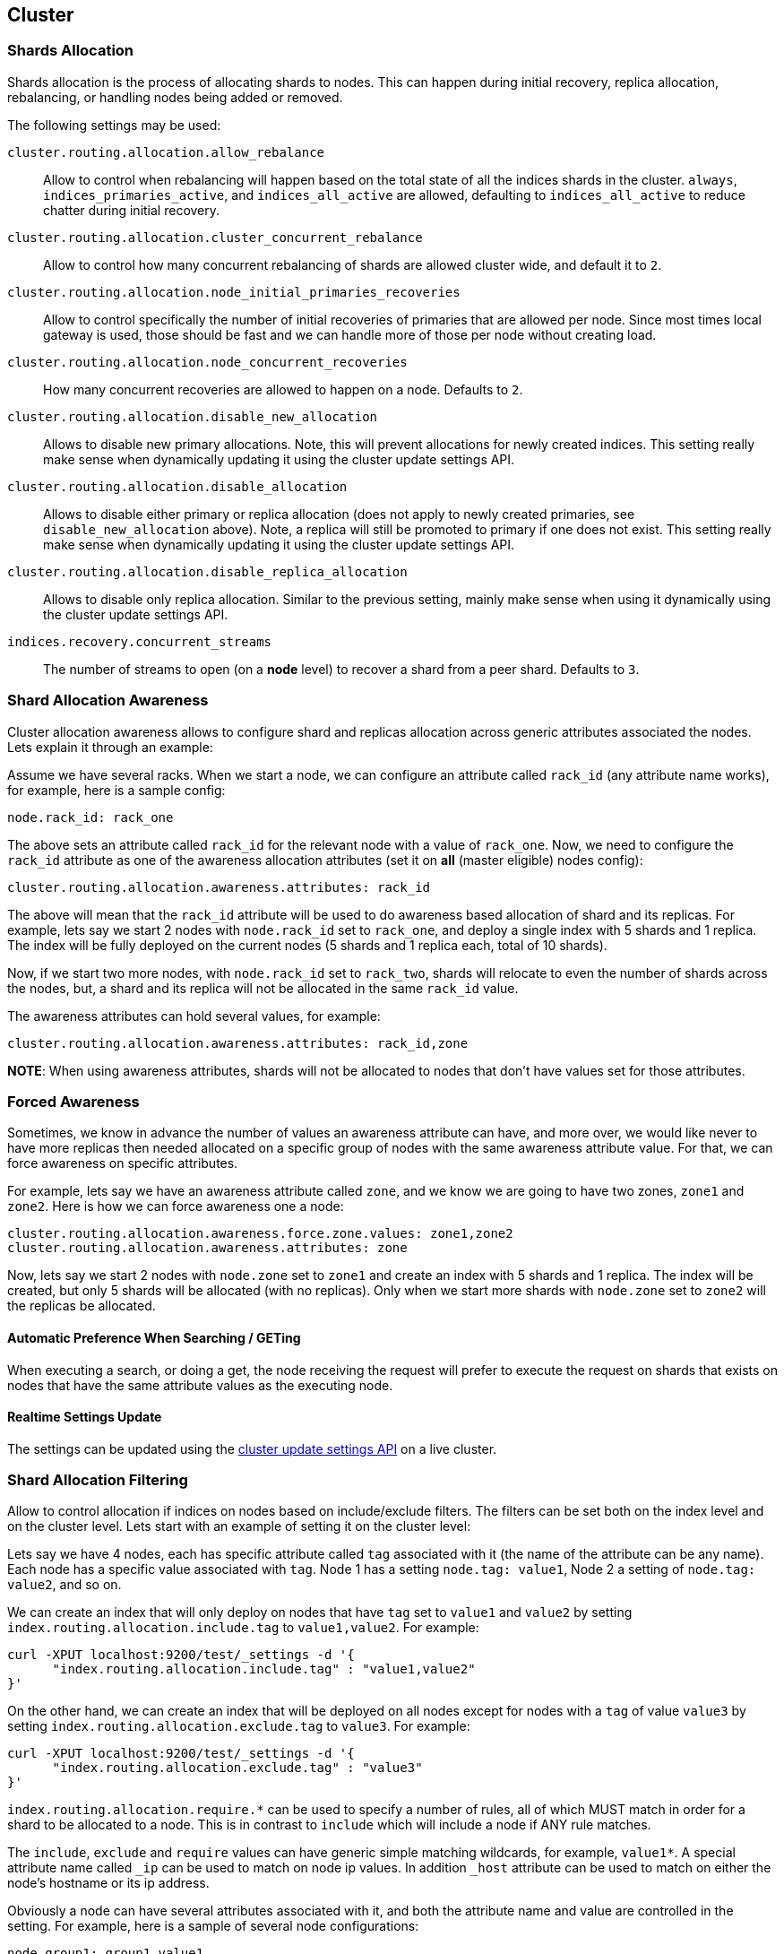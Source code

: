 [[modules-cluster]]
== Cluster

[float]
[[shards-allocation]]
=== Shards Allocation

Shards allocation is the process of allocating shards to nodes. This can
happen during initial recovery, replica allocation, rebalancing, or
handling nodes being added or removed.

The following settings may be used:

`cluster.routing.allocation.allow_rebalance`::
        Allow to control when rebalancing will happen based on the total 
        state of all the indices shards in the cluster. `always`, 
        `indices_primaries_active`, and `indices_all_active` are allowed, 
        defaulting to `indices_all_active` to reduce chatter during 
        initial recovery.


`cluster.routing.allocation.cluster_concurrent_rebalance`::
      Allow to control how many concurrent rebalancing of shards are 
      allowed cluster wide, and default it to `2`.


`cluster.routing.allocation.node_initial_primaries_recoveries`::
       Allow to control specifically the number of initial recoveries 
       of primaries that are allowed per node. Since most times local 
       gateway is used, those should be fast and we can handle more of 
       those per node without creating load.


`cluster.routing.allocation.node_concurrent_recoveries`::
     How many concurrent recoveries are allowed to happen on a node. 
     Defaults to `2`.


`cluster.routing.allocation.disable_new_allocation`::
       Allows to disable new primary allocations. Note, this will prevent 
       allocations for newly created indices. This setting really make 
       sense when dynamically updating it using the cluster update 
       settings API.


`cluster.routing.allocation.disable_allocation`::
        Allows to disable either primary or replica allocation (does not 
        apply to newly created primaries, see `disable_new_allocation` 
        above). Note, a replica will still be promoted to primary if 
        one does not exist. This setting really make sense when 
        dynamically updating it using the cluster update settings API.


`cluster.routing.allocation.disable_replica_allocation`::
      Allows to disable only replica allocation. Similar to the previous 
      setting, mainly make sense when using it dynamically using the 
      cluster update settings API.


`indices.recovery.concurrent_streams`::
       The number of streams to open (on a *node* level) to recover a 
       shard from a peer shard. Defaults to `3`. 

[float]
[[allocation-awareness]]
=== Shard Allocation Awareness

Cluster allocation awareness allows to configure shard and replicas
allocation across generic attributes associated the nodes. Lets explain
it through an example:

Assume we have several racks. When we start a node, we can configure an
attribute called `rack_id` (any attribute name works), for example, here
is a sample config:

----------------------
node.rack_id: rack_one
----------------------

The above sets an attribute called `rack_id` for the relevant node with
a value of `rack_one`. Now, we need to configure the `rack_id` attribute
as one of the awareness allocation attributes (set it on *all* (master
eligible) nodes config):

--------------------------------------------------------
cluster.routing.allocation.awareness.attributes: rack_id
--------------------------------------------------------

The above will mean that the `rack_id` attribute will be used to do
awareness based allocation of shard and its replicas. For example, lets
say we start 2 nodes with `node.rack_id` set to `rack_one`, and deploy a
single index with 5 shards and 1 replica. The index will be fully
deployed on the current nodes (5 shards and 1 replica each, total of 10
shards).

Now, if we start two more nodes, with `node.rack_id` set to `rack_two`,
shards will relocate to even the number of shards across the nodes, but,
a shard and its replica will not be allocated in the same `rack_id`
value.

The awareness attributes can hold several values, for example:

-------------------------------------------------------------
cluster.routing.allocation.awareness.attributes: rack_id,zone
-------------------------------------------------------------

*NOTE*: When using awareness attributes, shards will not be allocated to
nodes that don't have values set for those attributes.

[float]
[[forced-awareness]]
=== Forced Awareness

Sometimes, we know in advance the number of values an awareness
attribute can have, and more over, we would like never to have more
replicas then needed allocated on a specific group of nodes with the
same awareness attribute value. For that, we can force awareness on
specific attributes.

For example, lets say we have an awareness attribute called `zone`, and
we know we are going to have two zones, `zone1` and `zone2`. Here is how
we can force awareness one a node:

[source,js]
-------------------------------------------------------------------
cluster.routing.allocation.awareness.force.zone.values: zone1,zone2
cluster.routing.allocation.awareness.attributes: zone
-------------------------------------------------------------------

Now, lets say we start 2 nodes with `node.zone` set to `zone1` and
create an index with 5 shards and 1 replica. The index will be created,
but only 5 shards will be allocated (with no replicas). Only when we
start more shards with `node.zone` set to `zone2` will the replicas be
allocated.

[float]
==== Automatic Preference When Searching / GETing

When executing a search, or doing a get, the node receiving the request
will prefer to execute the request on shards that exists on nodes that
have the same attribute values as the executing node.

[float]
==== Realtime Settings Update

The settings can be updated using the <<cluster-update-settings,cluster update settings API>> on a live cluster.

[float]
[[allocation-filtering]]
=== Shard Allocation Filtering

Allow to control allocation if indices on nodes based on include/exclude
filters. The filters can be set both on the index level and on the
cluster level. Lets start with an example of setting it on the cluster
level:

Lets say we have 4 nodes, each has specific attribute called `tag`
associated with it (the name of the attribute can be any name). Each
node has a specific value associated with `tag`. Node 1 has a setting
`node.tag: value1`, Node 2 a setting of `node.tag: value2`, and so on.

We can create an index that will only deploy on nodes that have `tag`
set to `value1` and `value2` by setting
`index.routing.allocation.include.tag` to `value1,value2`. For example:

[source,js]
--------------------------------------------------
curl -XPUT localhost:9200/test/_settings -d '{
      "index.routing.allocation.include.tag" : "value1,value2" 
}' 
--------------------------------------------------

On the other hand, we can create an index that will be deployed on all
nodes except for nodes with a `tag` of value `value3` by setting
`index.routing.allocation.exclude.tag` to `value3`. For example:

[source,js]
--------------------------------------------------
curl -XPUT localhost:9200/test/_settings -d '{
      "index.routing.allocation.exclude.tag" : "value3" 
}' 
--------------------------------------------------

`index.routing.allocation.require.*` can be used to 
specify a number of rules, all of which MUST match in order for a shard
to be  allocated to a node. This is in contrast to `include` which will
include a node if ANY rule matches.

The `include`, `exclude` and `require` values can have generic simple
matching wildcards, for example, `value1*`. A special attribute name
called `_ip` can be used to match on node ip values. In addition `_host`
attribute can be used to match on either the node's hostname or its ip
address.

Obviously a node can have several attributes associated with it, and
both the attribute name and value are controlled in the setting. For
example, here is a sample of several node configurations:

[source,js]
--------------------------------------------------
node.group1: group1_value1
node.group2: group2_value4
--------------------------------------------------

In the same manner, `include`, `exclude` and `require` can work against
several attributes, for example:

[source,js]
--------------------------------------------------
curl -XPUT localhost:9200/test/_settings -d '{
    "index.routing.allocation.include.group1" : "xxx"
    "index.routing.allocation.include.group2" : "yyy",
    "index.routing.allocation.exclude.group3" : "zzz",
    "index.routing.allocation.require.group4" : "aaa"
}' 
--------------------------------------------------

The provided settings can also be updated in real time using the update
settings API, allowing to "move" indices (shards) around in realtime.

Cluster wide filtering can also be defined, and be updated in real time
using the cluster update settings API. This setting can come in handy
for things like decommissioning nodes (even if the replica count is set
to 0). Here is a sample of how to decommission a node based on `_ip`
address:

[source,js]
--------------------------------------------------
curl -XPUT localhost:9200/_cluster/settings -d '{
    "transient" : {
        "cluster.routing.allocation.exclude._ip" : "10.0.0.1"
    } 
}' 
--------------------------------------------------
